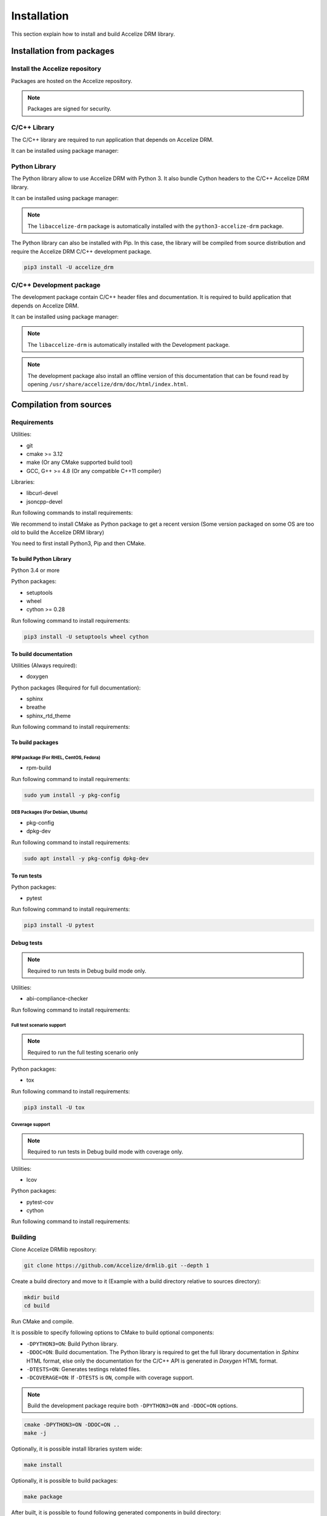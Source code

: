 Installation
============

This section explain how to install and build Accelize DRM library.

Installation from packages
--------------------------

Install the Accelize repository
~~~~~~~~~~~~~~~~~~~~~~~~~~~~~~~

Packages are hosted on the Accelize repository.

.. todo:: Package repository configuration

.. note:: Packages are signed for security.

C/C++ Library
~~~~~~~~~~~~~

The C/C++ library are required to run application that depends on Accelize DRM.

It can be installed using package manager:

.. code-block:: bash
    :caption: On Debian, Ubuntu

    sudo apt install -y libaccelize-drm

.. code-block:: bash
    :caption: On RHEL, CentOS

    sudo yum install -y libaccelize-drm

Python Library
~~~~~~~~~~~~~~

The Python library allow to use Accelize DRM with Python 3.
It also bundle Cython headers to the C/C++ Accelize DRM library.

It can be installed using package manager:

.. code-block:: bash
    :caption: On Debian, Ubuntu

    sudo apt install -y python3-accelize-drm

.. code-block:: bash
    :caption: On RHEL, CentOS

    sudo yum install -y python3-accelize-drm

.. note:: The ``libaccelize-drm`` package is automatically installed with the
          ``python3-accelize-drm`` package.

The Python library can also be installed with Pip. In this case, the library
will be compiled from source distribution and require the Accelize DRM C/C++
development package.

.. code-block:: bash

    pip3 install -U accelize_drm

C/C++ Development package
~~~~~~~~~~~~~~~~~~~~~~~~~

The development package contain C/C++ header files and documentation.
It is required to build application that depends on Accelize DRM.

It can be installed using package manager:

.. code-block:: bash
    :caption: On Debian, Ubuntu

    sudo apt install -y libaccelize-drm-dev

.. code-block:: bash
    :caption: On RHEL, CentOS

    sudo yum install -y libaccelize-drm-devel

.. note:: The ``libaccelize-drm`` is automatically installed with the
          Development package.

.. note:: The development package also install an offline version of this
          documentation that can be found read by opening
          ``/usr/share/accelize/drm/doc/html/index.html``.

Compilation from sources
------------------------

Requirements
~~~~~~~~~~~~

Utilities:

* git
* cmake >= 3.12
* make (Or any CMake supported build tool)
* GCC, G++ >= 4.8 (Or any compatible C++11 compiler)

Libraries:

* libcurl-devel
* jsoncpp-devel

Run following commands to install requirements:

.. code-block:: bash
    :caption: On Debian, Ubuntu

    sudo apt install -y git make g++ libcurl4-openssl-dev libjsoncpp-dev

.. code-block:: bash
    :caption: On RHEL, CentOS, Fedora

    sudo yum install -y git make gcc gcc-c++ libcurl-devel jsoncpp-devel

We recommend to install CMake as Python package to get a recent version
(Some version packaged on some OS are too old to build the Accelize DRM library)

You need to first install Python3, Pip and then CMake.

.. code-block:: bash
    :caption: On Debian, Ubuntu

    sudo apt install -y python3 python3-dev python3-pip
    pip3 install -U cmake

.. code-block:: bash
    :caption: On Centos7

    # Install EPEL repository to get a recent Python version
    sudo yum install -y https://dl.fedoraproject.org/pub/epel/epel-release-latest-7.noarch.rpm

    # Install Python3.6
    sudo yum install -y python36 python36-devel

    # Install Pip
    sudo python36 -m ensurepip
    sudo ln -s /usr/local/bin/pip3 /usr/bin/pip3

    # Install Cmake
    pip3 install cmake

To build Python Library
^^^^^^^^^^^^^^^^^^^^^^^

Python 3.4 or more

Python packages:

* setuptools
* wheel
* cython >= 0.28

Run following command to install requirements:

.. code-block:: bash

    pip3 install -U setuptools wheel cython

To build documentation
^^^^^^^^^^^^^^^^^^^^^^

Utilities (Always required):

* doxygen

Python packages (Required for full documentation):

* sphinx
* breathe
* sphinx_rtd_theme

Run following command to install requirements:

.. code-block:: bash
    :caption: On Debian, Ubuntu

    sudo apt install -y doxygen
    pip3 install -U sphinx breathe sphinx_rtd_theme

.. code-block:: bash
    :caption: On RHEL, CentOS, Fedora

    sudo yum install -y doxygen
    pip3 install -U sphinx breathe sphinx_rtd_theme

To build packages
^^^^^^^^^^^^^^^^^

RPM package (For RHEL, CentOS, Fedora)
``````````````````````````````````````

* rpm-build

Run following command to install requirements:

.. code-block:: bash

    sudo yum install -y pkg-config

DEB Packages (For Debian, Ubuntu)
`````````````````````````````````

* pkg-config
* dpkg-dev

Run following command to install requirements:

.. code-block:: bash

    sudo apt install -y pkg-config dpkg-dev

To run tests
^^^^^^^^^^^^

Python packages:

* pytest

Run following command to install requirements:

.. code-block:: bash

    pip3 install -U pytest

Debug tests
^^^^^^^^^^^

.. note:: Required to run tests in Debug build mode only.

Utilities:

* abi-compliance-checker

Run following command to install requirements:

.. code-block:: bash
    :caption: On Debian 9 or more , Ubuntu 18.04 or more

    sudo apt install -y abi-compliance-checker abi-dumper

.. code-block:: bash
    :caption: On Debian < 9 , Ubuntu < 18.04

    # ABI compliance checker is not available as package for theses version and
    # needs to be installed manually.
    sudo apt install -y libelf-dev elfutils dh-autoreconf exuberant-ctags
    git clone https://github.com/lvc/abi-compliance-checker --depth 1
    cd abi-compliance-checker
    make -j
    make install
    cd ..
    git clone https://github.com/lvc/abi-dumper --depth 1
    cd abi-dumper
    make -j
    make install
    cd ..

.. code-block:: bash
    :caption: On RHEL, CentOS, Fedora

    sudo yum install -y abi-compliance-checker

Full test scenario support
``````````````````````````

.. note:: Required to run the full testing scenario only

Python packages:

* tox

Run following command to install requirements:

.. code-block:: bash

    pip3 install -U tox

Coverage support
````````````````

.. note:: Required to run tests in Debug build mode with coverage only.

Utilities:

* lcov

Python packages:

* pytest-cov
* cython

Run following command to install requirements:

.. code-block:: bash
    :caption: On Debian, Ubuntu

    sudo apt install -y lcov
    pip3 install -U pytest-cov cython

.. code-block:: bash
    :caption: On RHEL, CentOS, Fedora

    sudo yum install -y lcov
    pip3 install -U pytest-cov cython

Building
~~~~~~~~

Clone Accelize DRMlib repository:

.. code-block:: bash

    git clone https://github.com/Accelize/drmlib.git --depth 1

Create a build directory and move to it (Example with a build directory
relative to sources directory):

.. code-block:: bash

    mkdir build
    cd build

Run CMake and compile.

It is possible to specify following options to CMake to build optional
components:

* ``-DPYTHON3=ON``: Build Python library.
* ``-DDOC=ON``: Build documentation. The Python library is required to get the
  full library documentation in *Sphinx* HTML format, else only the
  documentation for the C/C++ API is generated in *Doxygen* HTML format.
* ``-DTESTS=ON``: Generates testings related files.
* ``-DCOVERAGE=ON``: If ``-DTESTS`` is ``ON``, compile with coverage support.

.. note:: Build the development package require both ``-DPYTHON3=ON`` and
          ``-DDOC=ON`` options.

.. code-block:: bash

    cmake -DPYTHON3=ON -DDOC=ON ..
    make -j

Optionally, it is possible install libraries system wide:

.. code-block:: bash

    make install

Optionally, it is possible to build packages:

.. code-block:: bash

    make package

After built, it is possible to found following generated components in build
directory:

* C++ library as files starting by ``libaccelize_drm.``
* C library as files starting by ``libaccelize_drmc.``
* C/C++ headers in ``include`` directory.
* Python library in ``python3_bdist`` directory.
* Python library sources in ``python3_src`` directory.
* Packages in ``packages`` directory.
* Documentation in HTML format in ``doc_html`` directory.

Running tests
~~~~~~~~~~~~~

This chapter explain how to run Accelize DRM library tests.

.. warning:: Tests requires a real FPGA board with the Accelize reference design
             bitstream and supported test driver (See ``--fpga_driver`` option
             below).

Tests support following options:

* ``--backend``: Select library API to use as backend
  (Supported from pytest only). Possibles values ``c`` or ``c++``.
  Default: ``c++``.
* ``--fpga_driver``: Select FPGA driver to use. Default: ``aws_f1``.
  Possibles values:
     * ``aws_f1``: Amazon Web Service FPGA instances (f1.2xlarge, f1.4xlarge).
* ``--fpga_slot_id``: Set FPGA slot. Default: ``0``.
* ``--drm_controller_base_address``: Set DRM Controller IP base address.
  Default: ``0``.
* ``--cred``: Specify the path to a ``cred.json`` file containing valid
  Accelize credentials to use as base to run tests. Default: ``./cred.json``.
* ``--server``: Specify metering server URL.
  Default: ``https://master.metering.accelize.com``
* ``--library_verbosity``: Specify Accelize DRM library verbosity.
  Possibles values: ``0`` to ``5``. Default: ``4``.

Running test on previously build environment
^^^^^^^^^^^^^^^^^^^^^^^^^^^^^^^^^^^^^^^^^^^^

.. note:: Prior to run tests, CMake need to be called with ``-DTESTS=ON`` &
          ``-DPYTHON3=ON`` options.

Tests run with pytest, it support previously defined options.

.. code-block:: bash

    # It is required to set LD_LIBRARY_PATH to the "build" directory to
    # Allow import of the library directly in the build environment.
    export LD_LIBRARY_PATH=path_to_build_directory

    # Run test tests with pytest
    pytest --cred=~/my_application/cred.json

Coverage
````````

Coverage support can be enabled by adding ``-DCOVERAGE=ON`` &
``-DCMAKE_BUILD_TYPE=Debug`` options.

Then, run pytest with pytest-cov options to have Python library coverage:

.. code-block:: bash

    export LD_LIBRARY_PATH=path_to_build_directory

    pytest --cred=~/my_application/cred.json --cov=accelize_drm"

The C/C++ library coverage is generated using gcov and can be retrieved after
tests using lcov:

.. code-block:: bash

    lcov --capture --directory . --output-file coverage.info -q >/dev/null 2>&1
    lcov -r coverage.info '/usr/include/*' '*/drm_controller_sdk/*' -o coverage.info -q
    lcov --list coverage.info
    genhtml coverage.info -q --legend -o coverage

This output an HTML report in the ``coverage`` directory.

Running test on installed library
^^^^^^^^^^^^^^^^^^^^^^^^^^^^^^^^^

This allow to test library installed with package or with ``make install``.

From the DRM library repository library, simply run the pytest command:

.. code-block:: bash

    pytest --cred=~/my_application/cred.json

Running full tests scenario
^^^^^^^^^^^^^^^^^^^^^^^^^^^

There is a full testing scenario that exists.

This scenario performs following actions:

* Build the library in ``debug``, ``release`` and/or ``install`` mode.
* Run Both C and C++ backend tests.
* Install libraries (``install`` mode only).
* Generated package and documentation (``install`` mode only).
* Combine all tests coverage and generate Python/C/C++ coverage report
  (``debug`` mode only).

Tox tests are executed directly from the DRM library repository directory
(Directory where the ``tox.ini`` file is).

Tests run with tox, it support previously defined options passed after ``--``.
The ``--backend`` option si not supported because managed by tox.

.. code-block:: bash
    :caption: Running the full scenario

    tox -- --cred=~/my_application/cred.json

It is possible to reduce the scenario scope with the ``-e`` tox argument:

.. code-block:: bash
    :caption: Running Debug scenario only (with coverage)

    tox -e build-debug,cpp-debug,c-debug,coverage-debug -- --cred=~/my_application/cred.json

.. code-block:: bash
    :caption: Running Release scenario only

    tox -e build-release,cpp-release,c-release -- --cred=~/my_application/cred.json

.. code-block:: bash
    :caption: Running Install scenario only

    tox -e build-install,cpp-install,c-install -- --cred=~/my_application/cred.json

Tox can performs some tests in parallel with the ``-p all`` option:

.. warning:: Running parallel tests requires 2 FPGA with slots ``0`` and ``1``.

.. note:: In this case, the ``--fpga_slot_id`` is not supported because managed
          by tox.

.. code-block:: bash
    :caption: Running full scenario in parallel

    tox -p all -- --cred=~/my_application/cred.json
